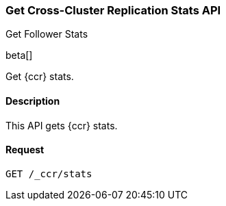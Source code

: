 [role="xpack"]
[testenv="platinum"]
[[ccr-get-stats]]
=== Get Cross-Cluster Replication Stats API
++++
<titleabbrev>Get Follower Stats</titleabbrev>
++++

beta[]

Get {ccr} stats.

==== Description

This API gets {ccr} stats.

==== Request

[source,js]
--------------------------------------------------
GET /_ccr/stats
--------------------------------------------------
// CONSOLE

